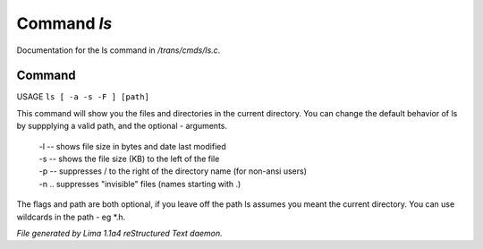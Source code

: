Command *ls*
*************

Documentation for the ls command in */trans/cmds/ls.c*.

Command
=======

USAGE ``ls [ -a -s -F ] [path]``

This command will show you the files and directories in the
current directory.  You can change the default behavior of ls by
suppplying a valid path, and the optional - arguments.

 |  -l  --  shows file size in bytes and date last modified
 |  -s  --  shows the file size (KB) to the left of the file
 |  -p  --  suppresses / to the right of the directory name (for non-ansi users)
 |  -n  ..  suppresses "invisible" files (names starting with .)

The flags and path are both optional, if you leave off the path
ls assumes you meant the current directory.
You can use wildcards in the path - eg \*.h.

.. TAGS: RST



*File generated by Lima 1.1a4 reStructured Text daemon.*
